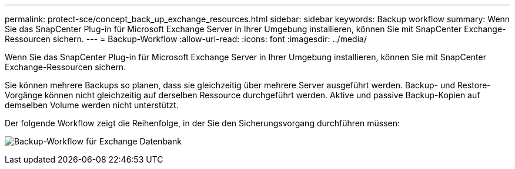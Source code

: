 ---
permalink: protect-sce/concept_back_up_exchange_resources.html 
sidebar: sidebar 
keywords: Backup workflow 
summary: Wenn Sie das SnapCenter Plug-in für Microsoft Exchange Server in Ihrer Umgebung installieren, können Sie mit SnapCenter Exchange-Ressourcen sichern. 
---
= Backup-Workflow
:allow-uri-read: 
:icons: font
:imagesdir: ../media/


[role="lead"]
Wenn Sie das SnapCenter Plug-in für Microsoft Exchange Server in Ihrer Umgebung installieren, können Sie mit SnapCenter Exchange-Ressourcen sichern.

Sie können mehrere Backups so planen, dass sie gleichzeitig über mehrere Server ausgeführt werden. Backup- und Restore-Vorgänge können nicht gleichzeitig auf derselben Ressource durchgeführt werden. Aktive und passive Backup-Kopien auf demselben Volume werden nicht unterstützt.

Der folgende Workflow zeigt die Reihenfolge, in der Sie den Sicherungsvorgang durchführen müssen:

image:../media/sce_backup_workflow.gif["Backup-Workflow für Exchange Datenbank"]

